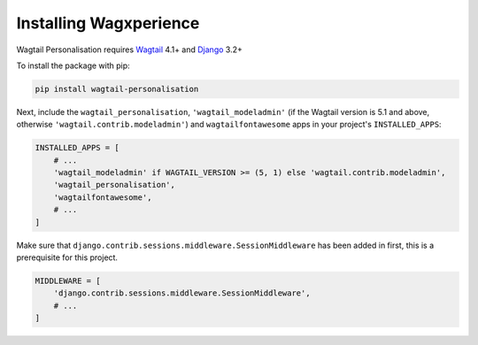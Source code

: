 Installing Wagxperience
=======================

Wagtail Personalisation requires Wagtail_ 4.1+ and Django_ 3.2+

.. _Wagtail: https://github.com/wagtail/wagtail
.. _Django: https://github.com/django/django


To install the package with pip:

.. code-block:: console

    pip install wagtail-personalisation

Next, include the ``wagtail_personalisation``, ``'wagtail_modeladmin'``
(if the Wagtail version is 5.1 and above, otherwise ``'wagtail.contrib.modeladmin'``)
and ``wagtailfontawesome`` apps in your project's ``INSTALLED_APPS``:

.. code-block:: python

    INSTALLED_APPS = [
        # ...
        'wagtail_modeladmin' if WAGTAIL_VERSION >= (5, 1) else 'wagtail.contrib.modeladmin',
        'wagtail_personalisation',
        'wagtailfontawesome',
        # ...
    ]

Make sure that ``django.contrib.sessions.middleware.SessionMiddleware`` has
been added in first, this is a prerequisite for this project.

.. code-block:: python

    MIDDLEWARE = [
        'django.contrib.sessions.middleware.SessionMiddleware',
        # ...
    ]
